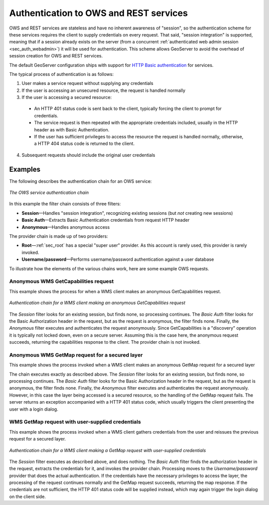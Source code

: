 .. _sec_auth_owsrest:

Authentication to OWS and REST services
=======================================

OWS and REST services are stateless and have no inherent awareness of "session", so the authentication scheme for these services requires the client to supply credentials on every request. That said, "session integration" is supported, meaning that if a session already exists on the server (from a concurrent :ref:`authenticated web admin session <sec_auth_webadmin>`) it will be used for authentication. This scheme allows GeoServer to avoid the overhead of session creation for OWS and REST services.

The default GeoServer configuration ships with support for `HTTP Basic authentication <http://en.wikipedia.org/wiki/Basic_access_authentication>`_  for services.

The typical process of authentication is as follows:

1. User makes a service request without supplying any credentials
2. If the user is accessing an unsecured resource, the request is handled normally
3. If the user is accessing a secured resource:

  * An HTTP 401 status code is sent back to the client, typically forcing the client to prompt for credentials.
  * The service request is then repeated with the appropriate credentials included, usually in the HTTP header as with Basic Authentication. 
  * If the user has sufficient privileges to access the resource the request is handled normally, otherwise, a HTTP 404 status code is returned to the client.

4. Subsequent requests should include the original user credentials


Examples
--------

The following describes the authentication chain for an OWS service:

.. figure:: images/auth_chain_ogc1.png
   :align: center

   *The OWS service authentication chain*

In this example the filter chain consists of three filters:

* **Session**—Handles "session integration", recognizing existing sessions (but *not* creating new sessions)
* **Basic Auth**—Extracts Basic Authentication credentials from request HTTP header
* **Anonymous**—Handles anonymous access

The provider chain is made up of two providers:

* **Root**—:ref:`sec_root` has a special "super user" provider. As this account is rarely used, this provider is rarely invoked.
* **Username/password**—Performs username/password authentication against a user database

To illustrate how the elements of the various chains work, here are some example OWS requests. 

Anonymous WMS GetCapabilities request
~~~~~~~~~~~~~~~~~~~~~~~~~~~~~~~~~~~~~

This example shows the process for when a WMS client makes an anonymous GetCapabilities request.

.. figure:: images/auth_chain_ogc2.png
   :align: center

   *Authentication chain for a WMS client making an anonymous GetCapabilities request*

The *Session* filter looks for an existing session, but finds none, so processing continues. The *Basic Auth* filter looks for the Basic Authorization header in the request, but as the request is anonymous, the filter finds none. Finally, the *Anonymous* filter executes and authenticates the request anonymously. Since GetCapabilities is a "discovery" operation it is typically not locked down, even on a secure server. Assuming this is the case here, the anonymous request succeeds, returning the capabilities response to the client. The provider chain is not invoked.

Anonymous WMS GetMap request for a secured layer
~~~~~~~~~~~~~~~~~~~~~~~~~~~~~~~~~~~~~~~~~~~~~~~~

This example shows the process invoked when a WMS client makes an anonymous GetMap request for a secured layer

The chain executes exactly as described above. The *Session* filter looks for an existing session, but finds none, so processing continues. The *Basic Auth* filter looks for the Basic Authorization header in the request, but as the request is anonymous, the filter finds none. Finally, the *Anonymous* filter executes and authenticates the request anonymously. However, in this case the layer being accessed is a secured resource, so the handling of the GetMap request fails. The server returns an exception accompanied with a HTTP 401 status code, which usually triggers the client presenting the user with a login dialog. 

WMS GetMap request with user-supplied credentials
~~~~~~~~~~~~~~~~~~~~~~~~~~~~~~~~~~~~~~~~~~~~~~~~~

This example shows the process invoked when a WMS client gathers credentials from the user and reissues the previous request for a secured layer.

.. figure:: images/auth_chain_ogc3.png
   :align: center

   *Authentication chain for a WMS client making a GetMap request with user-supplied credentials*

The *Session* filter executes as described above, and does nothing. The *Basic Auth* filter finds the authorization header in the request, extracts the credentials for it, and invokes the provider chain. Processing moves to the *Username/password* provider that does the actual authentication. If the credentials have the necessary privileges to access the layer, the processing of the request continues normally and the GetMap request succeeds, returning the map response. If the credentials are not sufficient, the HTTP 401 status code will be supplied instead, which may again trigger the login dialog on the client side.
